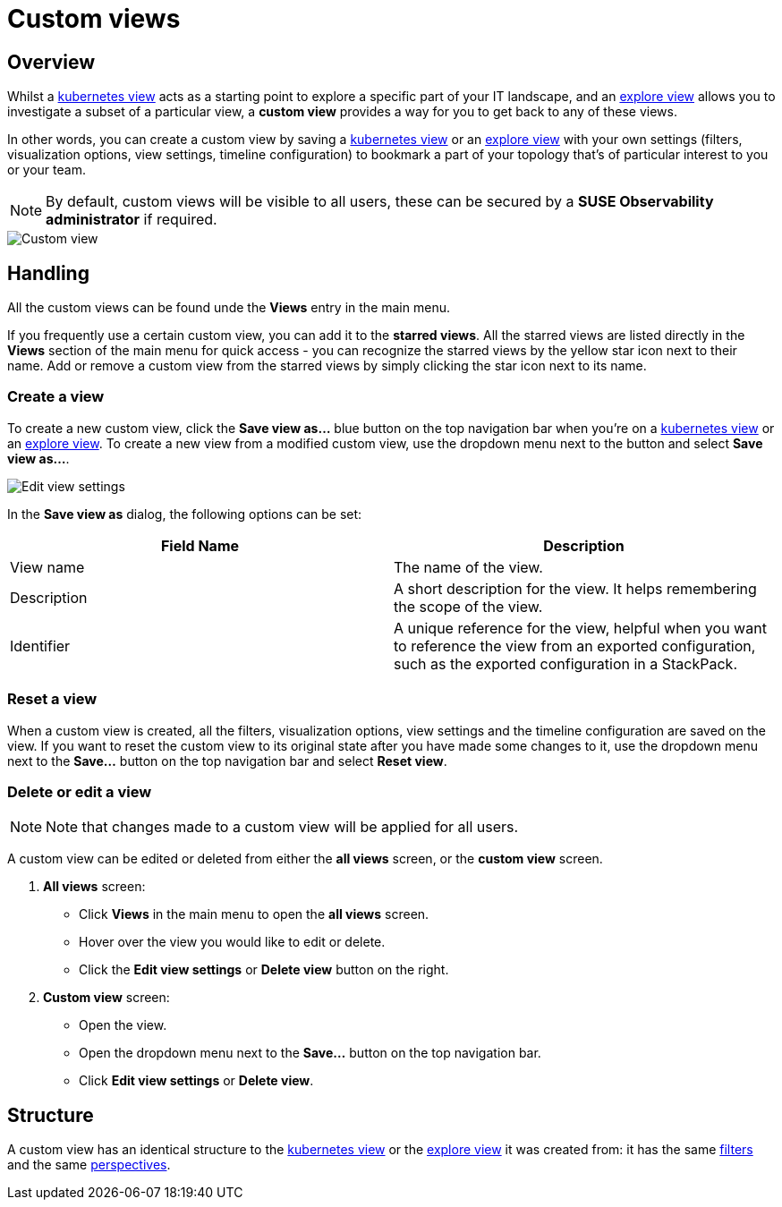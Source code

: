 = Custom views
:description: SUSE Observability

== Overview

Whilst a xref:k8s-views.adoc[kubernetes view] acts as a starting point to explore a specific part of your IT landscape, and an xref:k8s-explore-views.adoc[explore view] allows you to investigate a subset of a particular view, a *custom view* provides a way for you to get back to any of these views.

In other words, you can create a custom view by saving a xref:k8s-views.adoc[kubernetes view] or an xref:k8s-explore-views.adoc[explore view] with your own settings (filters, visualization options, view settings, timeline configuration) to bookmark a part of your topology that's of particular interest to you or your team.

[NOTE]
====
By default, custom views will be visible to all users, these can be secured by a *SUSE Observability administrator* if required.
====


image::k8s/k8s-custom-view.png[Custom view]

== Handling

All the custom views can be found unde the *Views* entry in the main menu.

If you frequently use a certain custom view, you can add it to the *starred views*. All the starred views are listed directly in the *Views* section of the main menu for quick access - you can recognize the starred views by the yellow star icon next to their name. Add or remove a custom view from the starred views by simply clicking the star icon next to its name.

=== Create a view

To create a new custom view, click the *Save view as...* blue button on the top navigation bar when you're on a xref:k8s-views.adoc[kubernetes view] or an xref:k8s-explore-views.adoc[explore view]. To create a new view from a modified custom view, use the dropdown menu next to the button and select *Save view as...*.

image::k8s/k8s-custom-view-edit-settings.png[Edit view settings]

In the *Save view as* dialog, the following options can be set:

|===
| Field Name | Description

| View name
| The name of the view.

| Description
| A short description for the view. It helps remembering the scope of the view.

| Identifier
| A unique reference for the view, helpful when you want to reference the view from an exported configuration, such as the exported configuration in a StackPack.
|===

=== Reset a view

When a custom view is created, all the filters, visualization options, view settings and the timeline configuration are saved on the view. If you want to reset the custom view to its original state after you have made some changes to it, use the dropdown menu next to the *Save...* button on the top navigation bar and select *Reset view*.

=== Delete or edit a view

[NOTE]
====
Note that changes made to a custom view will be applied for all users.
====


A custom view can be edited or deleted from either the *all views* screen, or the *custom view* screen.

. *All views* screen:
 ** Click *Views* in the main menu to open the *all views* screen.
 ** Hover over the view you would like to edit or delete.
 ** Click the *Edit view settings* or *Delete view* button on the right.
. *Custom view* screen:
 ** Open the view.
 ** Open the dropdown menu next to the *Save...* button on the top navigation bar.
 ** Click *Edit view settings* or *Delete view*.

== Structure

A custom view has an identical structure to the xref:k8s-views.adoc[kubernetes view] or the xref:k8s-explore-views.adoc[explore view] it was created from: it has the same link:k8s-view-structure.adoc#filters[filters] and the same link:k8s-view-structure.adoc#perspectives[perspectives].
